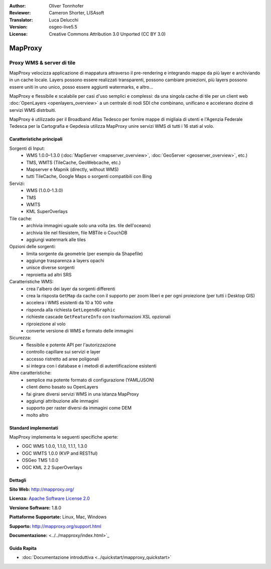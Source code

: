 :Author: Oliver Tonnhofer
:Reviewer: Cameron Shorter, LISAsoft
:Translator: Luca Delucchi
:Version: osgeo-live5.5
:License: Creative Commons Attribution 3.0 Unported (CC BY 3.0)

.. image:: ../../images/project_logos/logo-mapproxy.png
  :alt: project logo
  :align: right
  :target: http://mapproxy.org/

MapProxy
================================================================================

Proxy WMS & server di tile
~~~~~~~~~~~~~~~~~~~~~~~~~~~~~~~~~~~~~~~~~~~~~~~~~~~~~~~~~~~~~~~~~~~~~~~~~~~~~~~~

.. image:: ../../images/screenshots/800x600/mapproxy.png
  :alt: MapProxy diagram
  :align: right

MapProxy velocizza applicazione di mappatura attraverso il pre-rendering e
integrando mappe da più layer e archiviando in un cache locale.
Layers possono essere realizzati transparenti, possono cambiare proiezioni,
più layers possono essere uniti in uno unico, posso essere aggiunti watermarks, e altro...

MapProxy e flessibile e scalabile per casi d'uso semplici e complessi: da una
singola cache di tile per un client web :doc:`OpenLayers <openlayers_overview>` a un
centrale di nodi SDI che combinano, unificano e accelerano dozine di servizi WMS distrbuiti.

MapProxy è utilizzado per il Broadband Atlas Tedesco per fornire mappe di migliaia
di utenti e l'Agenzia Federale Tedesca per la Cartografia e Gepdesia utilizza MapProxy
unire servizi WMS di tutti i 16 stati al volo.


Caratteristiche principali
--------------------------------------------------------------------------------

.. image:: ../../images/screenshots/800x600/mapproxy_demo.png
  :width: 796
  :height: 809
  :scale: 70 %
  :alt: MapProxy demo
  :align: right

Sorgenti di Input:
  * WMS 1.0.0–1.3.0 (:doc:`MapServer <mapserver_overview>`, :doc:`GeoServer <geoserver_overview>`, etc.)
  * TMS, WMTS (TileCache, GeoWebcache, etc.)
  * Mapserver e Mapnik (directly, without WMS)
  * tutti TileCache, Google Maps o sorgenti compatibili con Bing

Servizi:
  * WMS (1.0.0-1.3.0)
  * TMS
  * WMTS
  * KML SuperOverlays

Tile cache:
  * archivia immagini uguale solo una volta (es. tile dell'oceano)
  * archivia tile nel filesistem, file MBTile o CouchDB
  * aggiungi watermark alle tiles

Opzioni delle sorgenti:
  * limita sorgente da geometrie (per esempio da Shapefile)
  * aggiunge trasparenza a layers opachi
  * unisce diverse sorgenti
  * reproietta ad altri SRS

Caratteristiche WMS:
  * crea l'albero dei layer da sorgenti differenti
  * crea la risposta ``GetMap`` da cache con il supporto per zoom liberi e per ogni proiezione (per tutti i Desktop GIS)
  * accelera i WMS esistenti da 10 a 100 volte
  * risponda alla richiesta ``GetLegendGraphic``
  * richieste cascade ``GetFeatureInfo`` con trasformazioni XSL opzionali
  * riproiezione al volo
  * converte versione di WMS e formato delle immagini

Sicurezza:
  * flessibile e potente API per l'autorizzazione
  * controllo capillare sui servizi e layer
  * accesso ristretto ad aree poligonali
  * si integra con i database e i metodi di autentificazione esistenti

Altre caratteristiche:
  * semplice ma potente formato di configurazione (YAML/JSON)
  * client demo basato su OpenLayers
  * fai girare diversi servizi WMS in una istanza MapProxy
  * aggiungi attribuzione alle immagini
  * supporto per raster diversi da immagini come DEM
  * molto altro

Standard implementati
--------------------------------------------------------------------------------

MapProxy implementa le seguenti specifiche aperte:

* OGC WMS 1.0.0, 1.1.0, 1.1.1, 1.3.0
* OGC WMTS 1.0.0 (KVP and RESTful)
* OSGeo TMS 1.0.0
* OGC KML 2.2 SuperOverlays


Dettagli
--------------------------------------------------------------------------------

**Sito Web:** http://mapproxy.org/

**Licenza:** `Apache Software License 2.0 <http://www.apache.org/licenses/LICENSE-2.0.html>`_

**Versione Software:** 1.8.0

**Piattaforme Supportate:** Linux, Mac, Windows

**Supporto:** http://mapproxy.org/support.html

**Documentazione:** <../../mapproxy/index.html>`_


Guida Rapita
--------------------------------------------------------------------------------

* :doc:`Documentazione introduttiva <../quickstart/mapproxy_quickstart>`
